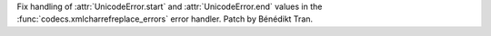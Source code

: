 Fix handling of :attr:`UnicodeError.start` and :attr:`UnicodeError.end`
values in the :func:`codecs.xmlcharrefreplace_errors` error handler.
Patch by Bénédikt Tran.
